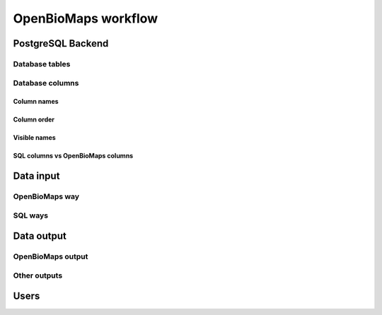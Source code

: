 OpenBioMaps workflow
********************

PostgreSQL Backend
==================

Database tables
---------------


Database columns
----------------

Column names
............

Column order
............

Visible names
.............

SQL columns vs OpenBioMaps columns
..................................


Data input
==========
OpenBioMaps way
---------------

SQL ways
--------


Data output
===========
OpenBioMaps output
------------------

Other outputs
-------------


Users
=====

